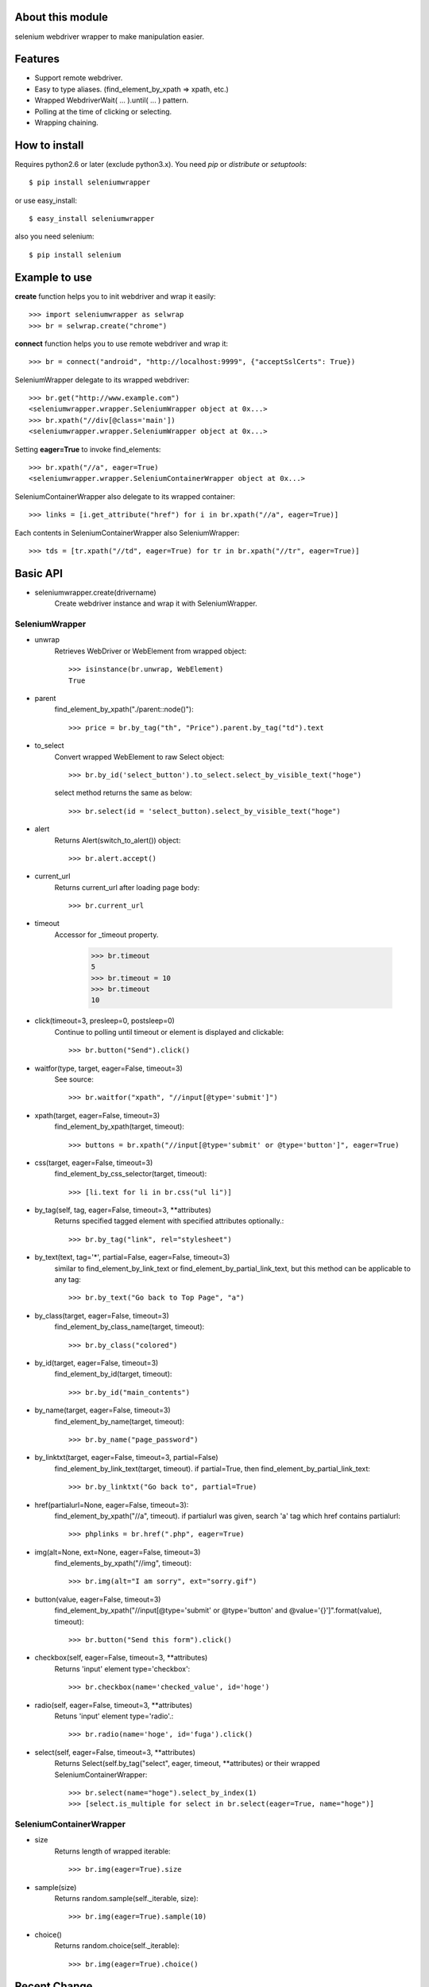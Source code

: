 About this module
-----------------
selenium webdriver wrapper to make manipulation easier.

.. image:: https://secure.travis-ci.org/keitaoouchi/seleniumwrapper.png

Features
--------

* Support remote webdriver.
* Easy to type aliases. (find_element_by_xpath => xpath, etc.)
* Wrapped WebdriverWait( ... ).until( ... ) pattern.
* Polling at the time of clicking or selecting.
* Wrapping chaining.

How to install
--------------
Requires python2.6 or later (exclude python3.x).
You need *pip* or *distribute* or *setuptools*::

    $ pip install seleniumwrapper

or use easy_install::

    $ easy_install seleniumwrapper

also you need selenium::

    $ pip install selenium

Example to use
--------------

**create** function helps you to init webdriver and wrap it easily::

    >>> import seleniumwrapper as selwrap
    >>> br = selwrap.create("chrome")

**connect** function helps you to use remote webdriver and wrap it::

    >>> br = connect("android", "http://localhost:9999", {"acceptSslCerts": True})

SeleniumWrapper delegate to its wrapped webdriver::

    >>> br.get("http://www.example.com")
    <seleniumwrapper.wrapper.SeleniumWrapper object at 0x...>
    >>> br.xpath("//div[@class='main'])
    <seleniumwrapper.wrapper.SeleniumWrapper object at 0x...>

Setting **eager=True** to invoke find_elements::

    >>> br.xpath("//a", eager=True)
    <seleniumwrapper.wrapper.SeleniumContainerWrapper object at 0x...>

SeleniumContainerWrapper also delegate to its wrapped container::

    >>> links = [i.get_attribute("href") for i in br.xpath("//a", eager=True)]

Each contents in SeleniumContainerWrapper also SeleniumWrapper::

    >>> tds = [tr.xpath("//td", eager=True) for tr in br.xpath("//tr", eager=True)]

Basic API
---------
* seleniumwrapper.create(drivername)
    Create webdriver instance and wrap it with SeleniumWrapper.

SeleniumWrapper
^^^^^^^^^^^^^^^
* unwrap
    Retrieves WebDriver or WebElement from wrapped object::

        >>> isinstance(br.unwrap, WebElement)
        True

* parent
    find_element_by_xpath("./parent::node()")::

        >>> price = br.by_tag("th", "Price").parent.by_tag("td").text

* to_select
    Convert wrapped WebElement to raw Select object::

        >>> br.by_id('select_button').to_select.select_by_visible_text("hoge")

    select method returns the same as below::

        >>> br.select(id = 'select_button).select_by_visible_text("hoge")

* alert
    Returns Alert(switch_to_alert()) object::

        >>> br.alert.accept()

* current_url
    Returns current_url after loading page body::

        >>> br.current_url

* timeout
    Accessor for _timeout property.

        >>> br.timeout
        5
        >>> br.timeout = 10
        >>> br.timeout
        10

* click(timeout=3, presleep=0, postsleep=0)
    Continue to polling until timeout or element is displayed and clickable::

        >>> br.button("Send").click()

* waitfor(type, target, eager=False, timeout=3)
    See source::

        >>> br.waitfor("xpath", "//input[@type='submit']")

* xpath(target, eager=False, timeout=3)
    find_element_by_xpath(target, timeout)::

        >>> buttons = br.xpath("//input[@type='submit' or @type='button']", eager=True)

* css(target, eager=False, timeout=3)
    find_element_by_css_selector(target, timeout)::

        >>> [li.text for li in br.css("ul li")]

* by_tag(self, tag, eager=False, timeout=3, \*\*attributes)
    Returns specified tagged element with specified attributes optionally.::

        >>> br.by_tag("link", rel="stylesheet")

* by_text(text, tag='*', partial=False, eager=False, timeout=3)
    similar to find_element_by_link_text or find_element_by_partial_link_text, but this method can be applicable to any tag::

        >>> br.by_text("Go back to Top Page", "a")

* by_class(target, eager=False, timeout=3)
    find_element_by_class_name(target, timeout)::

        >>> br.by_class("colored")

* by_id(target, eager=False, timeout=3)
    find_element_by_id(target, timeout)::

        >>> br.by_id("main_contents")

* by_name(target, eager=False, timeout=3)
    find_element_by_name(target, timeout)::

        >>> br.by_name("page_password")

* by_linktxt(target, eager=False, timeout=3, partial=False)
    find_element_by_link_text(target, timeout). if partial=True, then find_element_by_partial_link_text::

        >>> br.by_linktxt("Go back to", partial=True)

* href(partialurl=None, eager=False, timeout=3):
    find_element_by_xpath("//a", timeout). if partialurl was given, search 'a' tag which href contains partialurl::

        >>> phplinks = br.href(".php", eager=True)

* img(alt=None, ext=None, eager=False, timeout=3)
    find_elements_by_xpath("//img", timeout)::

        >>> br.img(alt="I am sorry", ext="sorry.gif")

* button(value, eager=False, timeout=3)
    find_element_by_xpath("//input[@type='submit' or @type='button' and @value='{}']".format(value), timeout)::

        >>> br.button("Send this form").click()

* checkbox(self, eager=False, timeout=3, \*\*attributes)
    Returns 'input' element type='checkbox'::

        >>> br.checkbox(name='checked_value', id='hoge')

* radio(self, eager=False, timeout=3, \*\*attributes)
    Retuns 'input' element type='radio'.::

        >>> br.radio(name='hoge', id='fuga').click()

* select(self, eager=False, timeout=3, \*\*attributes)
    Returns Select(self.by_tag("select", eager, timeout, \*\*attributes) or their wrapped SeleniumContainerWrapper::

        >>> br.select(name="hoge").select_by_index(1)
        >>> [select.is_multiple for select in br.select(eager=True, name="hoge")]

SeleniumContainerWrapper
^^^^^^^^^^^^^^^^^^^^^^^^

* size
    Returns length of wrapped iterable::

        >>> br.img(eager=True).size

* sample(size)
    Returns random.sample(self._iterable, size)::

        >>> br.img(eager=True).sample(10)

* choice()
    Returns random.choice(self._iterable)::

        >>> br.img(eager=True).choice()

Recent Change
-------------
* 0.3.4
    * Add size property to SeleniumContainerWrapper
    * Fixed to be able to change default timeout.
* 0.3.3
    * Fixed bugs of string formatting.
* 0.3.2
    * Change **alert** to wait until Alert's text is accesible.
    * Override **current_url** to wait for page body loaded.
* 0.3.1
    * Add **connect** functon.
* 0.3.0
    * Change **tag** method to **by_tag**.
    * Add **checkbox**, **radio**.
    * Change **select** property to method.
    * Add **sample**, **choice** methods to SeleniumContainerWrapper.
    * Fix **click** bug.
* 0.2.4
    * Fix bug.
* 0.2.3
    * Add ext argument to **img** (alt and ext are both optional.)
* 0.2.2
    * Add new property **alert**
    * Change **img**'s argument from ext to alt( find_element_by_xpath("//img[@alt='{}'.format(alt)) )
    * Modify SeleniumContainerWrapper's __contains__ behavior to unwrap given object if it is a SeleniumWrapper.
